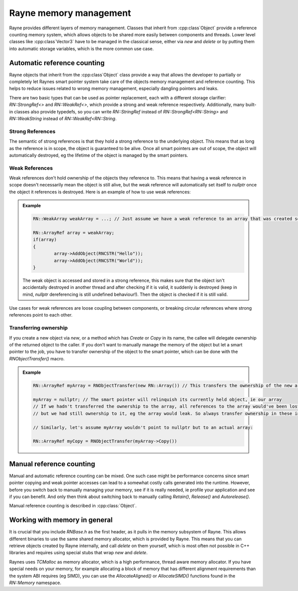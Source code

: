 .. _memory.rst:

***********************
Rayne memory management
***********************

Rayne provides different layers of memory management. Classes that inherit from :cpp:class`Object` provide a reference counting memory system, which allows objects to be shared more easily between components and threads. Lower level classes like :cpp:class`Vector3` have to be managed in the classical sense, either via `new` and `delete` or by putting them into automatic storage variables, which is the more common use case.

Automatic reference counting
============================

Rayne objects that inherit from the :cpp:class`Object` class provide a way that allows the developer to partially or completely let Raynes smart pointer system take care of the objects memory management and reference counting. This helps to reduce issues related to wrong memory management, especially dangling pointers and leaks.

There are two basic types that can be used as pointer replacement, each with a different storage clarifier: `RN::StrongRef<>` and `RN::WeakRef<>`, which provide a strong and weak reference respectively. Additionally, many built-in classes also provide typedefs, so you can write `RN::StringRef` instead of `RN::StrongRef<RN::String>` and `RN::WeakString` instead of `RN::WeakRef<RN::String`.

Strong References
-----------------

The semantic of strong references is that they hold a strong reference to the underlying object. This means that as long as the reference is in scope, the object is guaranteed to be alive. Once all smart pointers are out of scope, the object will automatically destroyed, eg the lifetime of the object is managed by the smart pointers. 

Weak References
---------------

Weak references don't hold ownership of the objects they reference to. This means that having a weak reference in scope doesn't necessarily mean the object is still alive, but the weak reference will automatically set itself to `nullptr` once the object it references is destroyed. Here is an example of how to use weak references:

.. admonition:: Example

	.. code:: cpp

		RN::WeakArray weakArray = ...; // Just assume we have a weak reference to an array that was created somewhere

		RN::ArrayRef array = weakArray;
		if(array)
		{
			array->AddObject(RNCSTR("Hello"));
			array->AddObject(RNCSTR("World"));
		}

	The weak object is accessed and stored in a strong reference, this makes sure that the object isn't accidentally destroyed in another thread and after checking if it is valid, it suddenly is destroyed (keep in mind, `nullptr` dereferencing is still undefined behaviour!). Then the object is checked if it is still valid.

Use cases for weak references are loose coupling between components, or breaking circular references where strong references point to each other.

Transferring ownership
----------------------

If you create a new object via `new`, or a method which has `Create` or `Copy` in its name, the callee will delegate ownership of the returned object to the caller. If you don't want to manually manage the memory of the object but let a smart pointer to the job, you have to transfer ownership of the object to the smart pointer, which can be done with the `RNObjectTransfer()` macro.

.. admonition:: Example

	.. code:: cpp

		RN::ArrayRef myArray = RNObjectTransfer(new RN::Array()) // This transfers the ownership of the new array to the smart pointer

		myArray = nullptr; // The smart pointer will relinquish its currently held object, ie our array
		// If we hadn't transferred the ownership to the array, all references to the array would've been lost
		// but we had still ownership to it, eg the array would leak. So always transfer ownership in these instances!

		// Similarly, let's assume myArray wouldn't point to nullptr but to an actual array:

		RN::ArrayRef myCopy = RNObjectTransfer(myArray->Copy())

Manual reference counting
=========================

Manual and automatic reference counting can be mixed. One such case might be performance concerns since smart pointer copying and weak pointer accesses can lead to a somewhat costly calls generated into the runtime. However, before you switch back to manually managing your memory, see if it is really needed, ie profile your application and see if you can benefit. And only then think about switching back to manually calling `Retain()`, `Release()` and `Autorelease()`.

Manual reference counting is described in :cpp:class:`Object`.


Working with memory in general
==============================

It is crucial that you include `RNBase.h` as the first header, as it pulls in the memory subsystem of Rayne. This allows different binaries to use the same shared memory allocator, which is provided by Rayne. This means that you can retrieve objects created by Rayne internally, and call `delete` on them yourself, which is most often not possible in C++ libraries and requires using special stubs that wrap `new` and `delete`.

Raynes uses `TCMalloc` as memory allocator, which is a high performance, thread aware memory allocator. If you have special needs on your memory, for example allocating a block of memory that has different alignment requirements than the system ABI requires (eg SIMD), you can use the `AllocateAligned()` or `AllocateSIMD()` functions found in the `RN::Memory` namespace.

.. function:: void *AllocateAligned(size_t size, size_t alignment)

	Returns a pointer to memory that is aligned to the alignment specified by alignment, or `nullptr`

.. function:: void FreeAligned(void *pointer)
	
	Frees a block of memory previously allocated via `AllocateAligned`

.. function:: void *AllocateSIMD(size_t size)
	
	Allocates a block of memory that is aligned to work with the SIMD of the current system. This means that the memory is aligned to 16 bytes boundaries for SSE and NEON.

.. function:: void FreeSIMD(void *pointer)
	
	Frees a block of memory previously allocated via `AllocateSIMD`

